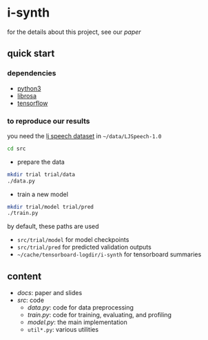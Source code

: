 * i-synth

for the details about this project, see our [[docs/paper/paper.pdf][paper]]

** quick start

*** dependencies

- [[https://www.python.org/][python3]]
- [[https://librosa.github.io/][librosa]]
- [[https://www.tensorflow.org/][tensorflow]]

*** to reproduce our results

you need the [[https://keithito.com/LJ-Speech-Dataset/][lj speech dataset]] in =~/data/LJSpeech-1.0=

#+BEGIN_SRC bash :eval no
cd src
#+END_SRC

- prepare the data

#+BEGIN_SRC bash :eval no
mkdir trial trial/data
./data.py
#+END_SRC

- train a new model

#+BEGIN_SRC bash :eval no
mkdir trial/model trial/pred
./train.py
#+END_SRC

by default, these paths are used
- =src/trial/model= for model checkpoints
- =src/trial/pred= for predicted validation outputs
- =~/cache/tensorboard-logdir/i-synth= for tensorboard summaries

** content

- [[docs][docs]]: paper and slides
- [[src][src]]: code
  + [[src/data.py][data.py]]: code for data preprocessing
  + [[src/train.py][train.py]]: code for training, evaluating, and profiling
  + [[src/model.py][model.py]]: the main implementation
  + =util*.py=: various utilities

